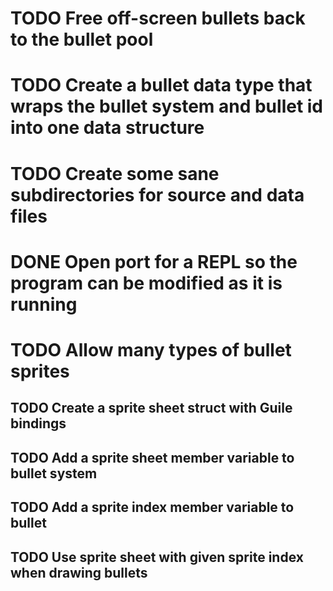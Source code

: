 * TODO Free off-screen bullets back to the bullet pool
* TODO Create a bullet data type that wraps the bullet system and bullet id into one data structure
* TODO Create some sane subdirectories for source and data files
* DONE Open port for a REPL so the program can be modified as it is running
* TODO Allow many types of bullet sprites
** TODO Create a sprite sheet struct with Guile bindings
** TODO Add a sprite sheet member variable to bullet system
** TODO Add a sprite index member variable to bullet
** TODO Use sprite sheet with given sprite index when drawing bullets
